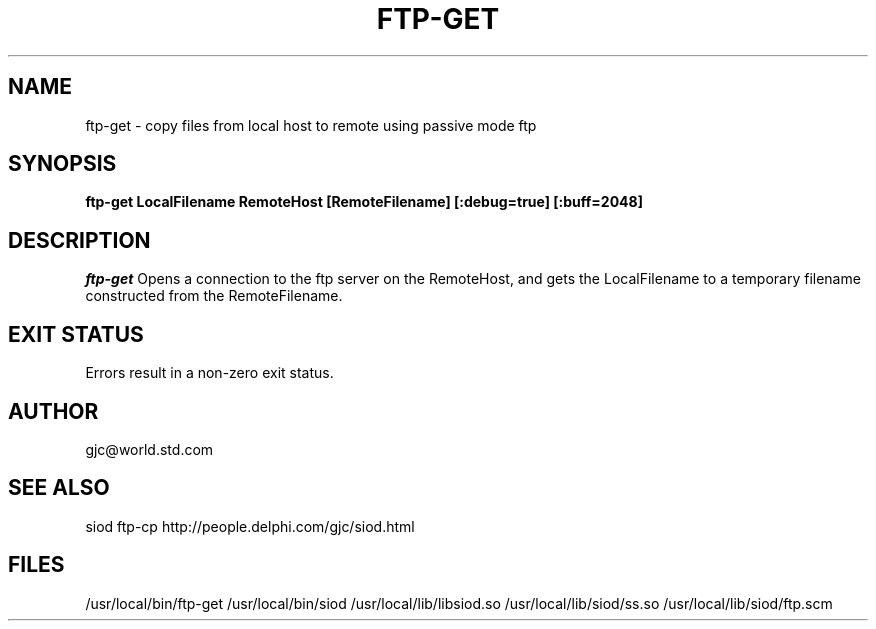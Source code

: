 .TH FTP-GET 1C LOCAL 
.SH NAME
ftp-get \- copy files from local host to remote using passive mode ftp
.SH SYNOPSIS
.B ftp-get LocalFilename RemoteHost [RemoteFilename] [:debug=true] [:buff=2048]
.SH DESCRIPTION
.I ftp-get
Opens a connection to the ftp server on the RemoteHost, and gets
the LocalFilename to a temporary filename constructed from the RemoteFilename.

.SH EXIT STATUS

Errors result in a non-zero exit status.

.SH AUTHOR
gjc@world.std.com

.SH SEE ALSO
siod ftp-cp http://people.delphi.com/gjc/siod.html

.SH FILES
/usr/local/bin/ftp-get
/usr/local/bin/siod
/usr/local/lib/libsiod.so
/usr/local/lib/siod/ss.so
/usr/local/lib/siod/ftp.scm
